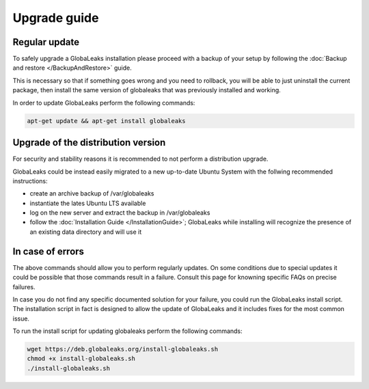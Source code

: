 ========================
Upgrade guide
========================

Regular update
-----------------
To safely upgrade a GlobaLeaks installation please proceed with a backup of your setup by following the :doc:`Backup and restore </BackupAndRestore>` guide.

This is necessary so that if something goes wrong and you need to rollback, you will be able to just uninstall the current package, then install the same version of globaleaks that was previously installed and working.

In order to update GlobaLeaks perform the following commands:

.. code::

   apt-get update && apt-get install globaleaks

Upgrade of the distribution version
-----------------
For security and stability reasons it is recommended to not perform a distribution upgrade.

GlobaLeaks could be instead easily migrated to a new up-to-date Ubuntu System with the follwing recommended instructions:

- create an archive backup of /var/globaleaks
- instantiate the lates Ubuntu LTS available
- log on the new server and extract the backup in /var/globaleaks
- follow the :doc:`Installation Guide </InstallationGuide>`; GlobaLeaks while installing will recognize the presence of an existing data directory and will use it

In case of errors
-----------------
The above commands should allow you to perform regularly updates. On some conditions due to special updates it could be possible that those commands result in a failure. Consult this page for knowning specific FAQs on precise failures.

In case you do not find any specific documented solution for your failure, you could run the GlobaLeaks install script.
The installation script in fact is designed to allow the update of GlobaLeaks and it includes fixes for the most common issue.

To run the install script for updating globaleaks perform the following commands:

.. code::

   wget https://deb.globaleaks.org/install-globaleaks.sh
   chmod +x install-globaleaks.sh
   ./install-globaleaks.sh
